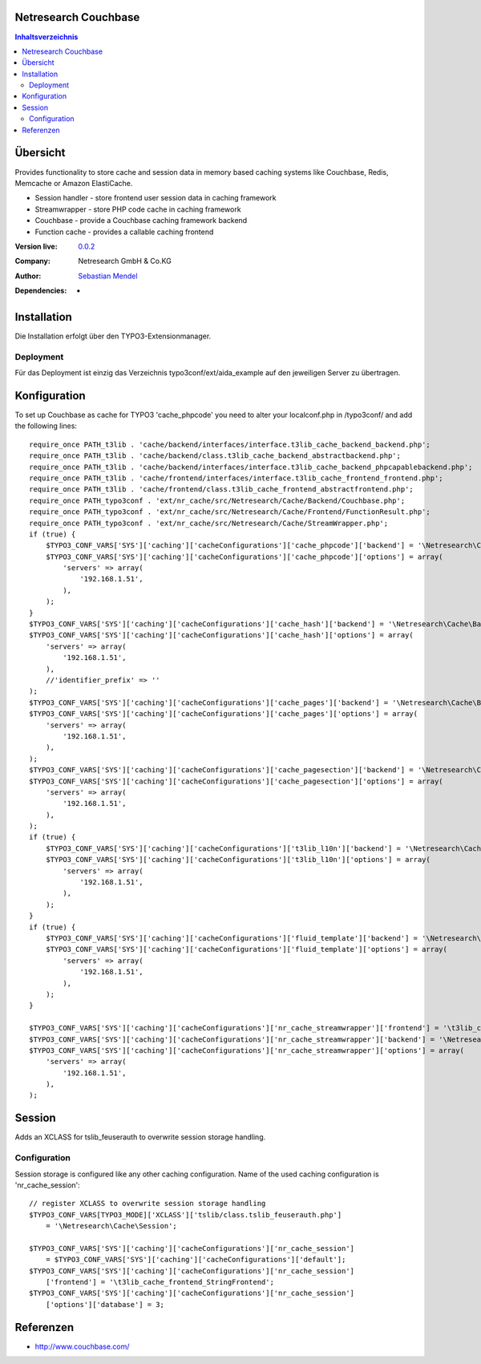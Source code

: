 .. meta::
   :deploy-target: confluence
   :confluence-host: http://docs.aida.de
   :confluence-space: IT
   :confluence-page: nr_cf_couchbase
   :filter: aida


Netresearch Couchbase
=====================

.. contents:: Inhaltsverzeichnis


Übersicht
=========

Provides functionality to store cache and session data in memory based caching
systems like Couchbase, Redis, Memcache or Amazon ElastiCache.

- Session handler - store frontend user session data in caching framework
- Streamwrapper - store PHP code cache in caching framework
- Couchbase - provide a Couchbase caching framework backend
- Function cache - provides a callable caching frontend

.. BEGIN ext_emconf.php

:Version live: `0.0.2 <http://urgit11.aida.de/typo3/aida_example/tree/v0.0.2>`_
:Company: Netresearch GmbH & Co.KG
:Author: | `Sebastian Mendel <~mendel.sebastian>`_
:Dependencies: -

.. END ext_emconf.php

Installation
============

Die Installation erfolgt über den TYPO3-Extensionmanager.


Deployment
----------

Für das Deployment ist einzig das Verzeichnis typo3conf/ext/aida_example auf den
jeweiligen Server zu übertragen.


Konfiguration
=============

To set up Couchbase as cache for TYPO3 'cache_phpcode' you need to alter your
localconf.php in /typo3conf/ and add the following lines::

 require_once PATH_t3lib . 'cache/backend/interfaces/interface.t3lib_cache_backend_backend.php';
 require_once PATH_t3lib . 'cache/backend/class.t3lib_cache_backend_abstractbackend.php';
 require_once PATH_t3lib . 'cache/backend/interfaces/interface.t3lib_cache_backend_phpcapablebackend.php';
 require_once PATH_t3lib . 'cache/frontend/interfaces/interface.t3lib_cache_frontend_frontend.php';
 require_once PATH_t3lib . 'cache/frontend/class.t3lib_cache_frontend_abstractfrontend.php';
 require_once PATH_typo3conf . 'ext/nr_cache/src/Netresearch/Cache/Backend/Couchbase.php';
 require_once PATH_typo3conf . 'ext/nr_cache/src/Netresearch/Cache/Frontend/FunctionResult.php';
 require_once PATH_typo3conf . 'ext/nr_cache/src/Netresearch/Cache/StreamWrapper.php';
 if (true) {
     $TYPO3_CONF_VARS['SYS']['caching']['cacheConfigurations']['cache_phpcode']['backend'] = '\Netresearch\Cache\Backend\Couchbase';
     $TYPO3_CONF_VARS['SYS']['caching']['cacheConfigurations']['cache_phpcode']['options'] = array(
         'servers' => array(
             '192.168.1.51',
         ),
     );
 }
 $TYPO3_CONF_VARS['SYS']['caching']['cacheConfigurations']['cache_hash']['backend'] = '\Netresearch\Cache\Backend\Couchbase';
 $TYPO3_CONF_VARS['SYS']['caching']['cacheConfigurations']['cache_hash']['options'] = array(
     'servers' => array(
         '192.168.1.51',
     ),
     //'identifier_prefix' => ''
 );
 $TYPO3_CONF_VARS['SYS']['caching']['cacheConfigurations']['cache_pages']['backend'] = '\Netresearch\Cache\Backend\Couchbase';
 $TYPO3_CONF_VARS['SYS']['caching']['cacheConfigurations']['cache_pages']['options'] = array(
     'servers' => array(
         '192.168.1.51',
     ),
 );
 $TYPO3_CONF_VARS['SYS']['caching']['cacheConfigurations']['cache_pagesection']['backend'] = '\Netresearch\Cache\Backend\Couchbase';
 $TYPO3_CONF_VARS['SYS']['caching']['cacheConfigurations']['cache_pagesection']['options'] = array(
     'servers' => array(
         '192.168.1.51',
     ),
 );
 if (true) {
     $TYPO3_CONF_VARS['SYS']['caching']['cacheConfigurations']['t3lib_l10n']['backend'] = '\Netresearch\Cache\Backend\Couchbase';
     $TYPO3_CONF_VARS['SYS']['caching']['cacheConfigurations']['t3lib_l10n']['options'] = array(
         'servers' => array(
             '192.168.1.51',
         ),
     );
 }
 if (true) {
     $TYPO3_CONF_VARS['SYS']['caching']['cacheConfigurations']['fluid_template']['backend'] = '\Netresearch\Cache\Backend\Couchbase';
     $TYPO3_CONF_VARS['SYS']['caching']['cacheConfigurations']['fluid_template']['options'] = array(
         'servers' => array(
             '192.168.1.51',
         ),
     );
 }

 $TYPO3_CONF_VARS['SYS']['caching']['cacheConfigurations']['nr_cache_streamwrapper']['frontend'] = '\t3lib_cache_frontend_StringFrontend';
 $TYPO3_CONF_VARS['SYS']['caching']['cacheConfigurations']['nr_cache_streamwrapper']['backend'] = '\Netresearch\Cache\Backend\Couchbase';
 $TYPO3_CONF_VARS['SYS']['caching']['cacheConfigurations']['nr_cache_streamwrapper']['options'] = array(
     'servers' => array(
         '192.168.1.51',
     ),
 );

Session
=======

Adds an XCLASS for tslib_feuserauth to overwrite session storage handling.

Configuration
-------------

Session storage is configured like any other caching configuration.
Name of the used caching configuration is 'nr_cache_session'::

 // register XCLASS to overwrite session storage handling
 $TYPO3_CONF_VARS[TYPO3_MODE]['XCLASS']['tslib/class.tslib_feuserauth.php']
     = '\Netresearch\Cache\Session';

 $TYPO3_CONF_VARS['SYS']['caching']['cacheConfigurations']['nr_cache_session']
     = $TYPO3_CONF_VARS['SYS']['caching']['cacheConfigurations']['default'];
 $TYPO3_CONF_VARS['SYS']['caching']['cacheConfigurations']['nr_cache_session']
     ['frontend'] = '\t3lib_cache_frontend_StringFrontend';
 $TYPO3_CONF_VARS['SYS']['caching']['cacheConfigurations']['nr_cache_session']
     ['options']['database'] = 3;



Referenzen
==========

- http://www.couchbase.com/
